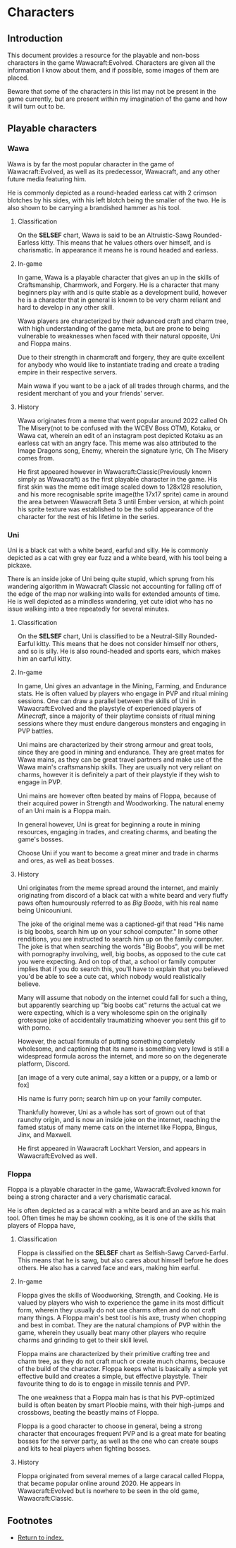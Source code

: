 * Characters
** Introduction

This document provides a resource for the playable and non-boss characters in the game
Wawacraft:Evolved. Characters are given all the information I know about them, and if possible, some
images of them are placed.

Beware that some of the characters in this list may not be present in the game currently, but are
present within my imagination of the game and how it will turn out to be.

** Playable characters

*** Wawa

Wawa is by far the most popular character in the game of Wawacraft:Evolved, as well as its
predecessor, Wawacraft, and any other future media featuring him.

He is commonly depicted as a round-headed earless cat with 2 crimson blotches by his sides, with his
left blotch being the smaller of the two. He is also shown to be carrying a brandished hammer as his
tool.

**** Classification

On the *SELSEF* chart, Wawa is said to be an Altruistic-Sawg Rounded-Earless kitty. This means that
he values others over himself, and is charismatic. In appearance it means he is round headed and
earless.

**** In-game

In game, Wawa is a playable character that gives an up in the skills of Craftsmanship, Charmwork,
and Forgery. He is a character that many beginners play with and is quite stable as a development
build, however he is a character that in general is known to be very charm reliant and hard to
develop in any other skill.

Wawa players are characterized by their advanced craft and charm tree, with high understanding of
the game meta, but are prone to being vulnerable to weaknesses when faced with their natural
opposite, Uni and Floppa mains.

Due to their strength in charmcraft and forgery, they are quite excellent for anybody who would like
to instantiate trading and create a trading empire in their respective servers.

Main wawa if you want to be a jack of all trades through charms, and the resident merchant of you
and your friends' server.

**** History

Wawa originates from a meme that went popular around 2022 called Oh The Misery(not to be confused
with the WCEV Boss OTM), Kotaku, or Wawa cat, wherein an edit of an instagram post depicted Kotaku
as an earless cat with an angry face. This meme was also attributed to the Image Dragons song,
Enemy, wherein the signature lyric, Oh The Misery comes from.

He first appeared however in Wawacraft:Classic(Previously known simply as Wawacraft) as the first
playable character in the game. His first skin was the meme edit image scaled down to 128x128
resolution, and his more recognisable sprite image(the 17x17 sprite) came in around the area between
Wawacraft Beta 3 until Ember version, at which point his sprite texture was established to be the
solid appearance of the character for the rest of his lifetime in the series.

*** Uni

Uni is a black cat with a white beard, earful and silly. He is commonly depicted as a cat with grey
ear fuzz and a white beard, with his tool being a pickaxe.

There is an inside joke of Uni being quite stupid, which sprung from his wandering algorithm in
Wawacraft Classic not accounting for falling off of the edge of the map nor walking into walls for
extended amounts of time. He is well depicted as a mindless wandering, yet cute idiot who has no
issue walking into a tree repeatedly for several minutes.

**** Classification

On the *SELSEF* chart, Uni is classified to be a Neutral-Silly Rounded-Earful kitty. This means that
he does not consider himself nor others, and so is silly. He is also round-headed and sports ears,
which makes him an earful kitty.

**** In-game

In game, Uni gives an advantage in the Mining, Farming, and Endurance stats. He is often valued by players
who engage in PVP and ritual mining sessions. One can draw a parallel between the skills of Uni in
Wawacraft:Evolved and the playstyle of experienced players of /Minecraft/, since a majority of their
playtime consists of ritual mining sessions where they must endure dangerous monsters and engaging
in PVP battles.

Uni mains are characterized by their strong armour and great tools, since they are good in mining
and endurance. They are great mates for Wawa mains, as they can be great travel partners and make
use of the Wawa main's craftsmanship skills. They are usually not very reliant on charms, however it
is definitely a part of their playstyle if they wish to engage in PVP.

Uni mains are however often beated by mains of Floppa, because of their acquired power in Strength and
Woodworking. The natural enemy of an Uni main is a Floppa main.

In general however, Uni is great for beginning a route in mining resources, engaging in trades, and
creating charms, and beating the game's bosses.

Choose Uni if you want to become a great miner and trade in charms and ores, as well as beat bosses.

**** History

Uni originates from the meme spread around the internet, and mainly originating from discord of a
black cat with a white beard and very fluffy paws often humourously referred to as /Big Boobs/, with
his real name being Unicouniuni.

The joke of the original meme was a captioned-gif that read "His name is big boobs, search him up on
your school computer." In some other renditions, you are  instructed to search him up on the family
computer. The joke is that when searching the words "Big Boobs", you will be met with pornography
involving, well, big boobs, as opposed to the cute cat you were expecting. And on top of that, a
school or family computer implies that if you do search this, you'll have to explain that you
believed you'd be able to see a cute cat, which nobody would realistically believe.

Many will assume that nobody on the internet could fall for such a thing, but apparently searching
up "big boobs cat" returns the actual cat we were expecting, which is a very wholesome spin on the
originally grotesque joke of accidentally traumatizing whoever you sent this gif to with
porno.

However, the actual formula of putting something completely wholesome, and captioning that its name
is something very lewd is still a widespread formula across the internet, and more so on the
degenerate platform, Discord.

:Example:
[an image of a very cute animal, say a kitten or a puppy, or a lamb or fox]

His name is furry porn; search him up on your family computer.
:end:

Thankfully however, Uni as a whole has sort of grown out of that raunchy origin, and is now an
inside joke on the internet, reaching the famed status of many meme cats on the internet like
Floppa, Bingus, Jinx, and Maxwell.

He first appeared in Wawacraft Lockhart Version, and appears in Wawacraft:Evolved as well.

*** Floppa

Floppa is a playable character in the game, Wawacraft:Evolved known for being a strong character and
a very charismatic caracal.

He is often depicted as a caracal with a white beard and an axe as his main tool. Often times he may
be shown cooking, as it is one of the skills that players of Floppa have,

**** Classification

Floppa is classified on the *SELSEF* chart as Selfish-Sawg Carved-Earful. This means that he is
sawg, but also cares about himself before he does others. He also has a carved face and ears, making
him earful.

**** In-game

Floppa gives the skills of Woodworking, Strength, and Cooking. He is valued by players who wish to
experience the game in its most difficult form, wherein they usually do not use charms often and do
not craft many things. A Floppa main's best tool is his axe, trusty when chopping and best in
combat. They are the natural champions of PVP within the game, wherein they usually beat many other
players who require charms and grinding to get to their skill level.

Floppa mains are characterized by their primitive crafting tree and charm tree, as they do not craft
much or create much charms, because of the build of the character. Floppa keeps what is basically a
simple yet effective build and creates a simple, but effective playstyle. Their favourite thing to
do is to engage in missile tennis and PVP.

The one weakness that a Floppa main has is that his PVP-optimized build is often beaten by smart
Ploobie mains, with their high-jumps and crossbows, beating the beastly mains of Floppa.

Floppa is a good character to choose in general, being a strong character that encourages frequent
PVP and is a great mate for beating bosses for the server party, as well as the one who can create
soups and kits to heal players when fighting bosses.

**** History

Floppa originated from several memes of a large caracal called Floppa, that became popular online
around 2020. He appears in Wawacraft:Evolved but is nowhere to be seen in the old game,
Wawacraft:Classic.

** Footnotes

    - [[file:index.org][Return to index.]]
